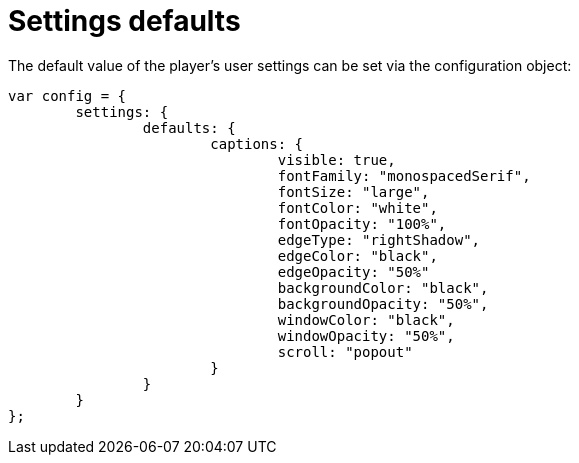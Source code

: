 = Settings defaults
:categories: ["core"]
:page-layout: techdocs-web
:position: 10

The default value of the player's user settings can be set via the configuration object:

[,javascript]
----
var config = {
	settings: {
		defaults: {
			captions: {
				visible: true,
				fontFamily: "monospacedSerif",
				fontSize: "large",
				fontColor: "white",
				fontOpacity: "100%",
				edgeType: "rightShadow",
				edgeColor: "black",
				edgeOpacity: "50%"
				backgroundColor: "black",
				backgroundOpacity: "50%",
				windowColor: "black",
				windowOpacity: "50%",
				scroll: "popout"
			}
		}
	}
};
----
